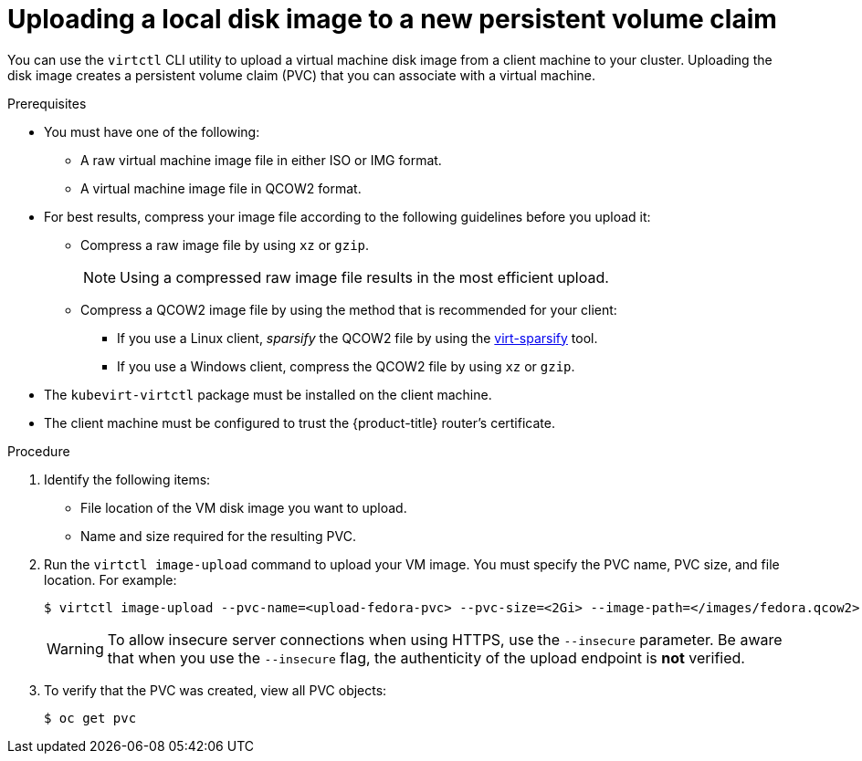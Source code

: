 // Module included in the following assemblies:
//
// * virt/virtual_machines/virtual_disks/virt-uploading-local-disk-images-virtctl.adoc

[id="virt-uploading-local-disk-image-pvc_{context}"]
= Uploading a local disk image to a new persistent volume claim

[role="_abstract"]
You can use the `virtctl` CLI utility to upload a virtual machine disk image from a client machine to your cluster. Uploading the disk image creates a persistent volume claim (PVC) that you can associate with a virtual machine.

.Prerequisites

* You must have one of the following:
** A raw virtual machine image file in either ISO or IMG format.
** A virtual machine image file in QCOW2 format.

* For best results, compress your image file according to the following guidelines before you upload it:
** Compress a raw image file by using `xz` or `gzip`.
+
[NOTE]
====
Using a compressed raw image file results in the most efficient upload.
====
** Compress a QCOW2 image file by using the method that is recommended for your client:
*** If you use a Linux client, _sparsify_ the QCOW2 file by using the
link:https://libguestfs.org/virt-sparsify.1.html[virt-sparsify] tool.
*** If you use a Windows client, compress the QCOW2 file by using `xz` or `gzip`.

* The `kubevirt-virtctl` package must be installed on the client machine.

* The client machine must be configured to trust the {product-title} router's certificate.

.Procedure

. Identify the following items:
* File location of the VM disk image you want to upload.
* Name and size required for the resulting PVC.

. Run the `virtctl image-upload` command to upload your VM image. You must specify the PVC name, PVC size, and file location. For example:
+
[source,terminal]
----
$ virtctl image-upload --pvc-name=<upload-fedora-pvc> --pvc-size=<2Gi> --image-path=</images/fedora.qcow2>
----
+
[WARNING]
====
To allow insecure server connections when using HTTPS, use the `--insecure` parameter. Be aware that when you use the `--insecure` flag, the authenticity of the upload endpoint is *not* verified.
====

. To verify that the PVC was created, view all PVC objects:
+
[source,terminal]
----
$ oc get pvc
----

